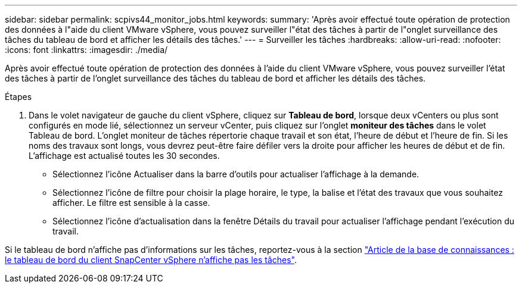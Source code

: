 ---
sidebar: sidebar 
permalink: scpivs44_monitor_jobs.html 
keywords:  
summary: 'Après avoir effectué toute opération de protection des données à l"aide du client VMware vSphere, vous pouvez surveiller l"état des tâches à partir de l"onglet surveillance des tâches du tableau de bord et afficher les détails des tâches.' 
---
= Surveiller les tâches
:hardbreaks:
:allow-uri-read: 
:nofooter: 
:icons: font
:linkattrs: 
:imagesdir: ./media/


[role="lead"]
Après avoir effectué toute opération de protection des données à l'aide du client VMware vSphere, vous pouvez surveiller l'état des tâches à partir de l'onglet surveillance des tâches du tableau de bord et afficher les détails des tâches.

.Étapes
. Dans le volet navigateur de gauche du client vSphere, cliquez sur *Tableau de bord*, lorsque deux vCenters ou plus sont configurés en mode lié, sélectionnez un serveur vCenter, puis cliquez sur l'onglet *moniteur des tâches* dans le volet Tableau de bord.
L'onglet moniteur de tâches répertorie chaque travail et son état, l'heure de début et l'heure de fin. Si les noms des travaux sont longs, vous devrez peut-être faire défiler vers la droite pour afficher les heures de début et de fin. L'affichage est actualisé toutes les 30 secondes.
+
** Sélectionnez l'icône Actualiser dans la barre d'outils pour actualiser l'affichage à la demande.
** Sélectionnez l'icône de filtre pour choisir la plage horaire, le type, la balise et l'état des travaux que vous souhaitez afficher. Le filtre est sensible à la casse.
** Sélectionnez l'icône d'actualisation dans la fenêtre Détails du travail pour actualiser l'affichage pendant l'exécution du travail.




Si le tableau de bord n'affiche pas d'informations sur les tâches, reportez-vous à la section https://kb.netapp.com/Advice_and_Troubleshooting/Data_Protection_and_Security/SnapCenter/SnapCenter_vSphere_web_client_dashboard_does_not_display_jobs["Article de la base de connaissances : le tableau de bord du client SnapCenter vSphere n'affiche pas les tâches"^].
